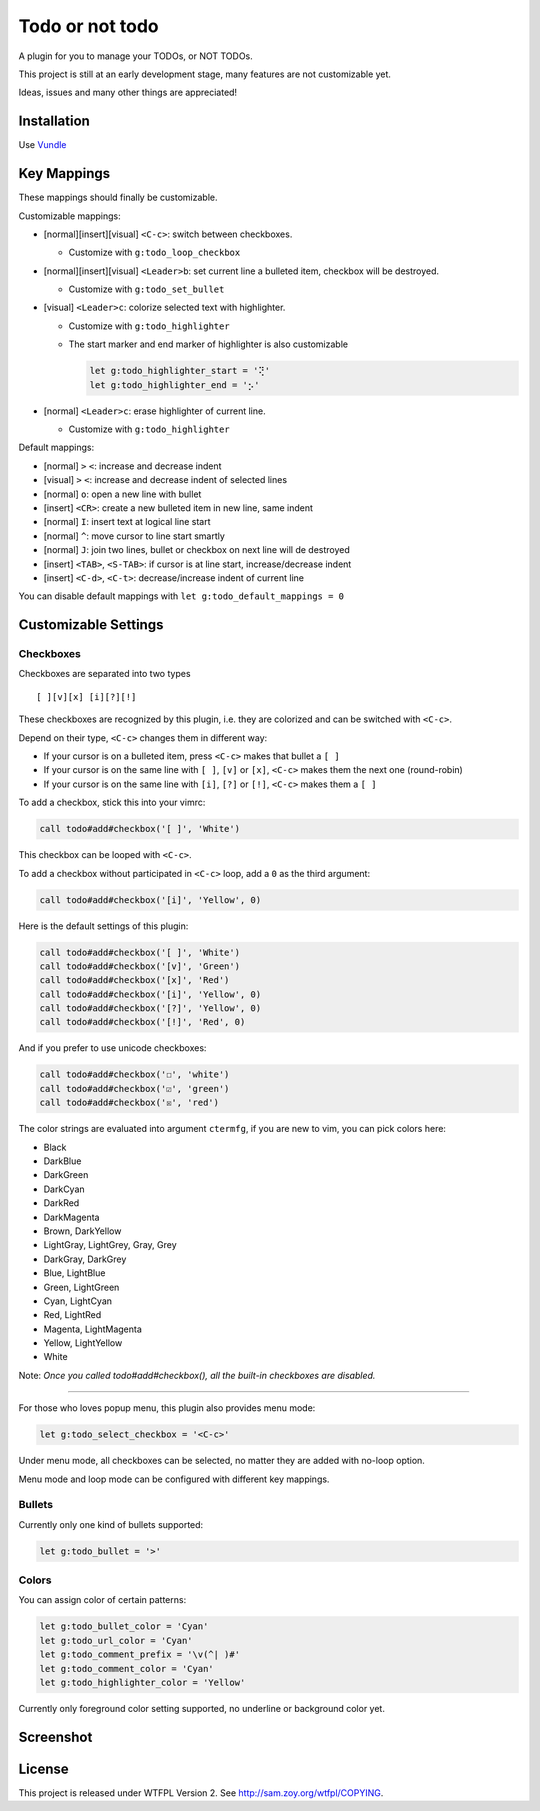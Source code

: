 ================
Todo or not todo
================
A plugin for you to manage your TODOs, or NOT TODOs.

This project is still at an early development stage, many features are not customizable yet.

Ideas, issues and many other things are appreciated!


Installation
-------------
Use Vundle_

..  _Vundle: https://github.com/VundleVim/Vundle.vim


Key Mappings
-------------
These mappings should finally be customizable.

Customizable mappings:

* [normal][insert][visual] ``<C-c>``: switch between checkboxes.

  - Customize with ``g:todo_loop_checkbox``

* [normal][insert][visual] ``<Leader>b``: set current line a bulleted item, checkbox will be destroyed.

  - Customize with ``g:todo_set_bullet``

* [visual] ``<Leader>c``: colorize selected text with highlighter.

  - Customize with ``g:todo_highlighter``
  - The start marker and end marker of highlighter is also customizable

    ..  code-block:: vim

        let g:todo_highlighter_start = '⢝'
        let g:todo_highlighter_end = '⡢'

* [normal] ``<Leader>c``: erase highlighter of current line.

  - Customize with ``g:todo_highlighter``

Default mappings:

* [normal] ``>`` ``<``: increase and decrease indent
* [visual] ``>`` ``<``: increase and decrease indent of selected lines
* [normal] ``o``: open a new line with bullet
* [insert] ``<CR>``: create a new bulleted item in new line, same indent
* [normal] ``I``: insert text at logical line start
* [normal] ``^``: move cursor to line start smartly
* [normal] ``J``: join two lines, bullet or checkbox on next line will de destroyed
* [insert] ``<TAB>``, ``<S-TAB>``: if cursor is at line start, increase/decrease indent
* [insert] ``<C-d>``, ``<C-t>``: decrease/increase indent of current line

You can disable default mappings with ``let g:todo_default_mappings = 0``


Customizable Settings
----------------------

Checkboxes
````````````
Checkboxes are separated into two types ::

  [ ][v][x] [i][?][!]

These checkboxes are recognized by this plugin, i.e. they are colorized and can be switched with ``<C-c>``.

Depend on their type, ``<C-c>`` changes them in different way:

* If your cursor is on a bulleted item, press ``<C-c>`` makes that bullet a ``[ ]``
* If your cursor is on the same line with ``[ ]``, ``[v]`` or ``[x]``, ``<C-c>`` makes them the next one (round-robin)
* If your cursor is on the same line with ``[i]``, ``[?]`` or ``[!]``, ``<C-c>`` makes them a ``[ ]``

To add a checkbox, stick this into your vimrc:

..  code-block:: vim

    call todo#add#checkbox('[ ]', 'White')

This checkbox can be looped with ``<C-c>``.

To add a checkbox without participated in ``<C-c>`` loop, add a ``0`` as the third argument:

..  code-block:: vim

    call todo#add#checkbox('[i]', 'Yellow', 0)

Here is the default settings of this plugin:

..  code-block:: vim

    call todo#add#checkbox('[ ]', 'White')
    call todo#add#checkbox('[v]', 'Green')
    call todo#add#checkbox('[x]', 'Red')
    call todo#add#checkbox('[i]', 'Yellow', 0)
    call todo#add#checkbox('[?]', 'Yellow', 0)
    call todo#add#checkbox('[!]', 'Red', 0)

And if you prefer to use unicode checkboxes:

..  code-block:: vim

    call todo#add#checkbox('☐', 'white')
    call todo#add#checkbox('☑', 'green')
    call todo#add#checkbox('☒', 'red')

The color strings are evaluated into argument ``ctermfg``, if you are new to vim, you can pick colors here:

* Black
* DarkBlue
* DarkGreen
* DarkCyan
* DarkRed
* DarkMagenta
* Brown, DarkYellow
* LightGray, LightGrey, Gray, Grey
* DarkGray, DarkGrey
* Blue, LightBlue
* Green, LightGreen
* Cyan, LightCyan
* Red, LightRed
* Magenta, LightMagenta
* Yellow, LightYellow
* White

Note: *Once you called todo#add#checkbox(), all the built-in checkboxes are disabled.*

--------

For those who loves popup menu, this plugin also provides menu mode:

..  code-block:: vim

    let g:todo_select_checkbox = '<C-c>'

Under menu mode, all checkboxes can be selected, no matter they are added with no-loop option.

Menu mode and loop mode can be configured with different key mappings.


Bullets
`````````
Currently only one kind of bullets supported:

..  code-block:: vim

    let g:todo_bullet = '>'


Colors
````````
You can assign color of certain patterns:

..  code-block:: vim

    let g:todo_bullet_color = 'Cyan'
    let g:todo_url_color = 'Cyan'
    let g:todo_comment_prefix = '\v(^| )#'
    let g:todo_comment_color = 'Cyan'
    let g:todo_highlighter_color = 'Yellow'

Currently only foreground color setting supported, no underline or background color yet.


Screenshot
-----------
..  image:: screenshot.png


License
--------
This project is released under WTFPL Version 2.
See http://sam.zoy.org/wtfpl/COPYING.
